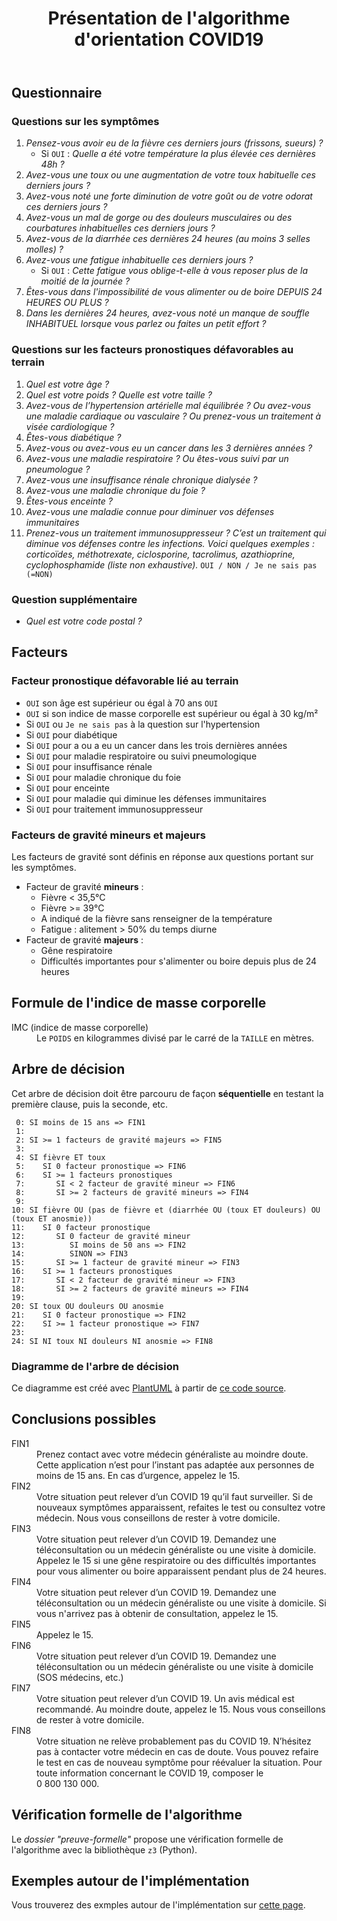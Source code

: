 #+title: Présentation de l'algorithme d'orientation COVID19

** Questionnaire

*** Questions sur les symptômes

1. /Pensez-vous avoir eu de la fièvre ces derniers jours (frissons, sueurs) ?/
   - Si =OUI= : /Quelle a été votre température la plus élevée ces dernières 48h ?/
2. /Avez-vous une toux ou une augmentation de votre toux habituelle ces derniers jours ?/
3. /Avez-vous noté une forte diminution de votre goût ou de votre odorat ces derniers jours ?/
4. /Avez-vous un mal de gorge ou des douleurs musculaires ou des courbatures inhabituelles ces derniers jours ?/
5. /Avez-vous de la diarrhée ces dernières 24 heures (au moins 3 selles molles) ?/
6. /Avez-vous une fatigue inhabituelle ces derniers jours ?/
   - Si =OUI= : /Cette fatigue vous oblige-t-elle à vous reposer plus de la moitié de la journée ?/
7. /Êtes-vous dans l'impossibilité de vous alimenter ou de boire DEPUIS 24 HEURES OU PLUS ?/
8. /Dans les dernières 24 heures, avez-vous noté un manque de souffle INHABITUEL lorsque vous parlez ou faites un petit effort ?/

*** Questions sur les facteurs pronostiques défavorables au terrain

1. /Quel est votre âge ?/
2. /Quel est votre poids ? Quelle est votre taille ?/
3. /Avez-vous de l’hypertension artérielle mal équilibrée ? Ou avez-vous une maladie cardiaque ou vasculaire ? Ou prenez-vous un traitement à visée cardiologique ?/
4. /Êtes-vous diabétique ?/
5. /Avez-vous ou avez-vous eu un cancer dans les 3 dernières années ?/
6. /Avez-vous une maladie respiratoire ? Ou êtes-vous suivi par un pneumologue ?/
7. /Avez-vous une insuffisance rénale chronique dialysée ?/
8. /Avez-vous une maladie chronique du foie ?/
9. /Êtes-vous enceinte ?/
10. /Avez-vous une maladie connue pour diminuer vos défenses immunitaires/
11. /Prenez-vous un traitement immunosuppresseur ? C’est un traitement qui diminue vos défenses contre les infections.  Voici quelques exemples : corticoïdes, méthotrexate, ciclosporine, tacrolimus, azathioprine, cyclophosphamide (liste non exhaustive)./ =OUI / NON / Je ne sais pas (=NON)=

*** Question supplémentaire

- /Quel est votre code postal ?/

** Facteurs

*** Facteur pronostique défavorable lié au terrain

- =OUI= son âge est supérieur ou égal à 70 ans =OUI=
- =OUI= si son indice de masse corporelle est supérieur ou égal à 30 kg/m²
- Si =OUI= ou =Je ne sais pas= à la question sur l'hypertension
- Si =OUI= pour diabétique
- Si =OUI= pour a ou a eu un cancer dans les trois dernières années
- Si =OUI= pour maladie respiratoire ou suivi pneumologique
- Si =OUI= pour insuffisance rénale
- Si =OUI= pour maladie chronique du foie
- Si =OUI= pour enceinte
- Si =OUI= pour maladie qui diminue les défenses immunitaires
- Si =OUI= pour traitement immunosuppresseur

*** Facteurs de gravité mineurs et majeurs

Les facteurs de gravité sont définis en réponse aux questions portant sur les symptômes.

- Facteur de gravité *mineurs* :
  - Fièvre < 35,5°C
  - Fièvre >= 39°C
  - A indiqué de la fièvre sans renseigner de la température
  - Fatigue : alitement > 50% du temps diurne

- Facteur de gravité *majeurs* :
  - Gêne respiratoire
  - Difficultés importantes pour s'alimenter ou boire depuis plus de 24 heures

** Formule de l'indice de masse corporelle

- IMC (indice de masse corporelle) :: Le =POIDS= en kilogrammes divisé par le carré de la =TAILLE= en mètres.

** Arbre de décision

Cet arbre de décision doit être parcouru de façon *séquentielle* en testant la première clause, puis la seconde, etc.

:  0: SI moins de 15 ans => FIN1
:  1:
:  2: SI >= 1 facteurs de gravité majeurs => FIN5
:  3:
:  4: SI fièvre ET toux
:  5:    SI 0 facteur pronostique => FIN6
:  6:    SI >= 1 facteurs pronostiques
:  7:       SI < 2 facteur de gravité mineur => FIN6
:  8:       SI >= 2 facteurs de gravité mineurs => FIN4
:  9:
: 10: SI fièvre OU (pas de fièvre et (diarrhée OU (toux ET douleurs) OU (toux ET anosmie))
: 11:    SI 0 facteur pronostique
: 12:       SI 0 facteur de gravité mineur
: 13:          SI moins de 50 ans => FIN2
: 14:          SINON => FIN3
: 15:       SI >= 1 facteur de gravité mineur => FIN3
: 16:    SI >= 1 facteurs pronostiques
: 17:       SI < 2 facteur de gravité mineur => FIN3
: 18:       SI >= 2 facteurs de gravité mineurs => FIN4
: 19:
: 20: SI toux OU douleurs OU anosmie
: 21:    SI 0 facteur pronostique => FIN2
: 22:    SI >= 1 facteur pronostique => FIN7
: 23:
: 24: SI NI toux NI douleurs NI anosmie => FIN8

*** Diagramme de l'arbre de décision

[[file:diagramme-algorithme-orientation-covid19.png]]

Ce diagramme est créé avec [[https://plantuml.com/][PlantUML]] à partir de [[file:diagramme.org][ce code source]].

** Conclusions possibles

- FIN1 :: Prenez contact avec votre médecin généraliste au moindre doute. Cette application n’est pour l’instant pas adaptée aux personnes de moins de 15 ans. En cas d’urgence, appelez le 15.
- FIN2 :: Votre situation peut relever d’un COVID 19 qu’il faut surveiller. Si de nouveaux symptômes apparaissent, refaites le test ou consultez votre médecin. Nous vous conseillons de rester à votre domicile.
- FIN3 :: Votre situation peut relever d’un COVID 19. Demandez une téléconsultation ou un médecin généraliste ou une visite à domicile. Appelez le 15 si une gêne respiratoire ou des difficultés importantes pour vous alimenter ou boire apparaissent pendant plus de 24 heures.
- FIN4 :: Votre situation peut relever d’un COVID 19. Demandez une téléconsultation ou un médecin généraliste ou une visite à domicile. Si vous n'arrivez pas à obtenir de consultation, appelez le 15.
- FIN5 :: Appelez le 15.
- FIN6 :: Votre situation peut relever d’un COVID 19. Demandez une téléconsultation ou un médecin généraliste ou une visite à domicile (SOS médecins, etc.)
- FIN7 :: Votre situation peut relever d’un COVID 19. Un avis médical est recommandé. Au moindre doute, appelez le 15. Nous vous conseillons de rester à votre domicile.
- FIN8 :: Votre situation ne relève probablement pas du COVID 19. N’hésitez pas à contacter votre médecin en cas de doute. Vous pouvez refaire le test en cas de nouveau symptôme pour réévaluer la situation. Pour toute information concernant le COVID 19, composer le 0 800 130 000.

** Vérification formelle de l'algorithme

Le [[preuve-formelle/][dossier "preuve-formelle"]] propose une vérification formelle de
l'algorithme avec la bibliothèque =z3= (Python).

** Exemples autour de l'implémentation

Vous trouverez des exmples autour de l'implémentation sur [[https://github.com/Delegation-numerique-en-sante/covid19-algorithme-orientation/blob/master/exemples.org][cette page]].
